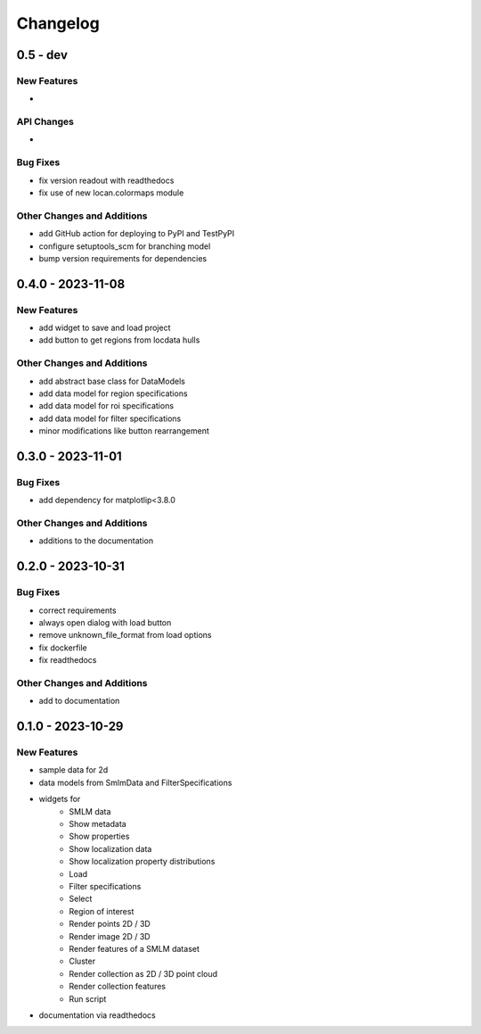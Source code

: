 ========================
Changelog
========================

0.5 - dev
========================

New Features
------------
-

API Changes
-----------
-

Bug Fixes
---------
- fix version readout with readthedocs
- fix use of new locan.colormaps module

Other Changes and Additions
---------------------------
- add GitHub action for deploying to PyPI and TestPyPI
- configure setuptools_scm for branching model
- bump version requirements for dependencies

0.4.0 - 2023-11-08
========================

New Features
------------
- add widget to save and load project
- add button to get regions from locdata hulls

Other Changes and Additions
---------------------------
- add abstract base class for DataModels
- add data model for region specifications
- add data model for roi specifications
- add data model for filter specifications
- minor modifications like button rearrangement

0.3.0 - 2023-11-01
========================

Bug Fixes
---------
- add dependency for matplotlip<3.8.0

Other Changes and Additions
---------------------------
- additions to the documentation

0.2.0 - 2023-10-31
========================

Bug Fixes
---------
- correct requirements
- always open dialog with load button
- remove unknown_file_format from load options
- fix dockerfile
- fix readthedocs

Other Changes and Additions
---------------------------
- add to documentation

0.1.0 - 2023-10-29
========================

New Features
------------
- sample data for 2d
- data models from SmlmData and FilterSpecifications
- widgets for
    * SMLM data
    * Show metadata
    * Show properties
    * Show localization data
    * Show localization property distributions
    * Load
    * Filter specifications
    * Select
    * Region of interest
    * Render points 2D / 3D
    * Render image 2D / 3D
    * Render features of a SMLM dataset
    * Cluster
    * Render collection as 2D / 3D point cloud
    * Render collection features
    * Run script
- documentation via readthedocs
